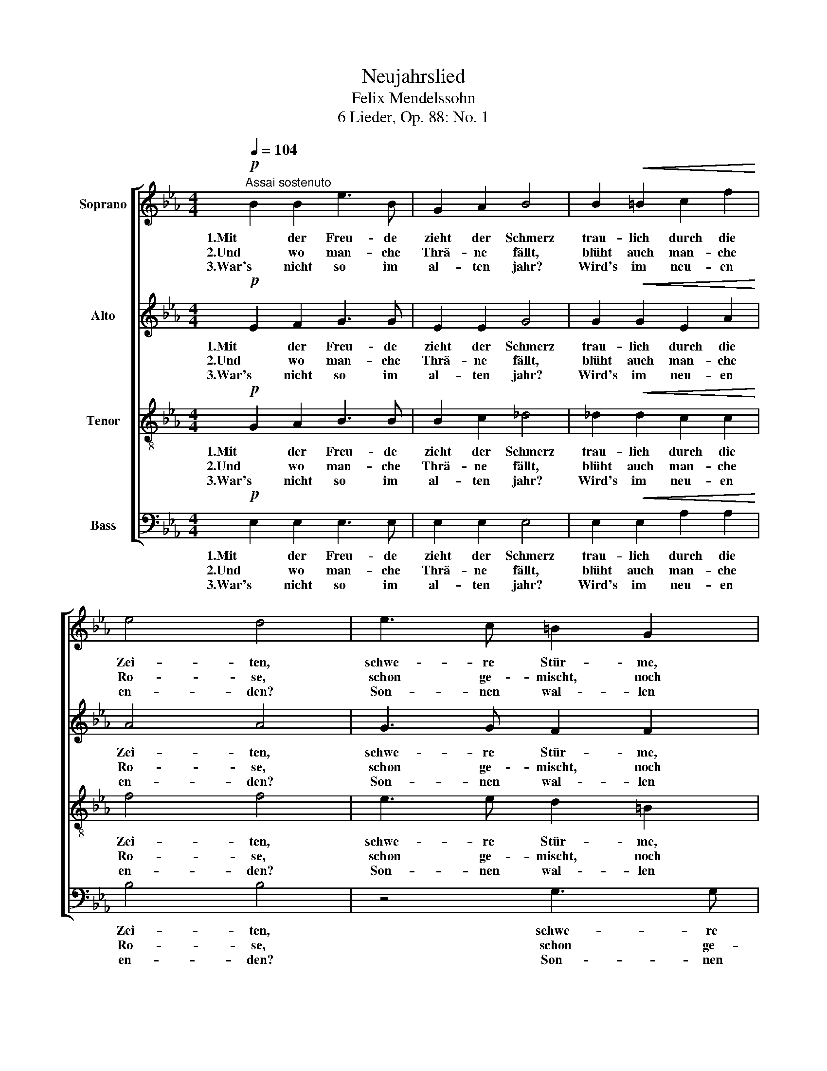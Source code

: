 X:1
T:Neujahrslied
T:Felix Mendelssohn
T:6 Lieder, Op. 88: No. 1
%%score [ 1 2 3 4 ]
L:1/8
Q:1/4=104
M:4/4
K:Eb
V:1 treble nm="Soprano"
V:2 treble nm="Alto"
V:3 treble-8 nm="Tenor"
V:4 bass nm="Bass"
V:1
!p!"^Assai sostenuto" B2 B2 e3 B | G2 A2 B4 | B2!<(! =B2 c2 f2!<)! | e4 d4 | e3 c =B2 G2 | %5
w: 1.Mit der Freu- de|zieht der Schmerz|trau- lich durch die|Zei- ten,|schwe- re Stür- me,|
w: 2.Und wo man- che|Thrä- ne fällt,|blüht auch man- che|Ro- se,|schon ge- mischt, noch|
w: 3.War's nicht so im|al- ten jahr?|Wird's im neu- en|en- den?|Son- nen wal- len|
 e3 c c2 =B2 |!p! c3 A G2 C2 | c3 A A2 G2 |"^cresc." F2 G2 A2 =A2 | (B3 c) B4 | %10
w: mil- de We- ste,|ban- ge Sor- gen,|fro- he Fe- ste|wan- deln sich zur|Sei- * ten,|
w: eh' wir's bit- ten,|ist für Thro- nen|und für Hüt- ten|Schmerz und Lust im|Loo- * se,|
w: auf und nie- der,|Wol- ken geh'n und|kom- men wie- der,|und kein Wunsch wird's|wen- * den,|
"^dim." =B2 c2 d2 e2 |!p! (E4 G3 F) | E6 z2 :|!pp! E2 E2 E3 E | E2 E2 E4 |!<(! F6 F2!<)! | %16
w: wan- deln sich zur|Sei- * *|ten.|4.Ge- be denn, der|ü- ber uns|wägt mit|
w: Schmerz und Lust im|Loo- * *|se.||||
w: und kein Wunsch wird's|wen- * *|den.||||
!>(! F2 F2 F4-!>)! |!p! F2 F2 G2 G2 | G3 G c2 c2 | c2 =B2 c2 c2 |!f! c3 c f2 f2 | f4!>(! =e4!>)! | %22
w: rech- ter Wa-|* ge, je- dem|Sinn für sei- ne|Freu- den, je- dem|Muth für sei- ne|Lei- den,|
w: ||||||
w: ||||||
!p! F2 G2 A2 =A2 | (B3 c) B4 | =B2 c2 d2 e2 |!pp! (E4 G3 F) | E6 !fermata!z2 |] %27
w: in die neu- en|Ta- * ge,|in die neu- en|Ta- * *|ge.|
w: |||||
w: |||||
V:2
!p! E2 F2 G3 G | E2 E2 G4 | G2!<(! G2 E2 A2!<)! | A4 A4 | G3 G F2 F2 | E2 G2 F2 F2 | %6
w: 1.Mit der Freu- de|zieht der Schmerz|trau- lich durch die|Zei- ten,|schwe- re Stür- me,|mil- de We- ste,|
w: 2.Und wo man- che|Thrä- ne fällt,|blüht auch man- che|Ro- se,|schon ge- mischt, noch|eh' wir's bit- ten,|
w: 3.War's nicht so im|al- ten jahr?|Wird's im neu- en|en- den?|Son- nen wal- len|auf und nie- der,|
!p! =E3 F E2 C2 | =E3 F F2 E2 |"^cresc." F2 =E2 F2 F2 | _A4 G4 |"^dim." F2 F2 ^F2 F2 |!p! (G4 D4) | %12
w: ban- ge Sor- gen,|fro- he Fe- ste|wan- deln sich zur|Sei- ten,|wan- deln sich zur|Sei- *|
w: ist für Thro- nen|und für Hüt- ten|Schmerz und Lust im|Loo- se,|Schmerz und Lust im|Loo- *|
w: Wol- ken geh'n und|kom- men wie- der,|und kein Wunsch wird's|wen- den,|und kein Wunsch wird's|wen- *|
 E6 z2 :|!pp! _D2 D2 C3 C | _D2 B,2 E4 |!<(! E6 E2!<)! |!>(! E2 E2 (E4!>)! |!p! D2) D2 F2 F2 | %18
w: ten.|4.Ge- be denn, der|ü- ber uns|wägt mit|rech- ter Wa-|* ge, je- dem|
w: se.||||||
w: den.||||||
 E3 E G2 G2 | G2 G2 G2 _B2 |!f! A3 A F2 A2 | A4!>(! G4!>)! |!p! F2 =E2 F2 F2 | _A4 G4 | %24
w: Sinn für sei- ne|Freu- den, je- dem|Muth für sei- ne|Lei- den,|in die neu- en|Ta- ge,|
w: ||||||
w: ||||||
 F2 F2 ^F2 F2 |!pp! (G4 D4) | E6 !fermata!z2 |] %27
w: in die neu- en|Ta- *|ge.|
w: |||
w: |||
V:3
!p! G2 A2 B3 B | B2 c2 _d4 | _d2!<(! d2 c2 c2!<)! | f4 f4 | e3 e d2 =B2 | c2 e2 d2 d2 | %6
w: 1.Mit der Freu- de|zieht der Schmerz|trau- lich durch die|Zei- ten,|schwe- re Stür- me,|mil- de We- ste,|
w: 2.Und wo man- che|Thrä- ne fällt,|blüht auch man- che|Ro- se,|schon ge- mischt, noch|eh' wir's bit- ten,|
w: 3.War's nicht so im|al- ten jahr?|Wird's im neu- en|en- den?|Son- nen wal- len|auf und nie- der,|
!p! c3 c c2 c2 | G3 c c2 c2 |"^cresc." c2 B2 A2 c2 | f4 (g2 e2) |"^dim." e2 e2 d2 c2 | %11
w: ban- ge Sor- gen,|fro- he Fe- ste|wan- deln sich zur|Sei- ten, _|wan- deln sich zur|
w: ist für Thro- nen|und für Hüt- ten|Schmerz und Lust im|Loo- se, _|Schmerz und Lust im|
w: Wol- ken geh'n und|kom- men wie- der,|und kein Wunsch wird's|wen- den, _|und kein Wunsch wird's|
!p! (B4- B3 A) | G6 z2 :|!pp! B2 B2 A3 A | A2 G2 A4 |!<(! =A6 B2!<)! |!>(! c2 c2 B4-!>)! | %17
w: Sei- * *|ten.|4.Ge- be denn, der|ü- ber uns|wägt mit|rech- ter Wa-|
w: Loo- * *|se.|||||
w: wen- * *|den.|||||
!p! B2 B2 =B2 B2 | c3 c c2 e2 | e2 d2 c2 c2 |!f! c3 c =B2 B2 | =B4!>(! c4!>)! |!p! c2 _B2 A2 c2 | %23
w: * ge, je- dem|Sinn für sei- ne|Freu- den, je- dem|Muth für sei- ne|Lei- den,|in die neu- en|
w: ||||||
w: ||||||
 f4 (g2 e2) | e2 e2 d2 c2 |!pp! (B4- B3 A) | G6 !fermata!z2 |] %27
w: Ta- ge, _|in die neu- en|Ta- * *|ge.|
w: ||||
w: ||||
V:4
!p! E,2 E,2 E,3 E, | E,2 E,2 E,4 | E,2!<(! E,2 A,2 A,2!<)! | B,4 B,4 | z4 G,3 G, | G,4 G,4 | %6
w: 1.Mit der Freu- de|zieht der Schmerz|trau- lich durch die|Zei- ten,|schwe- re|Stür- me,|
w: 2.Und wo man- che|Thrä- ne fällt,|blüht auch man- che|Ro- se,|schon ge-|mischt, noch|
w: 3.War's nicht so im|al- ten jahr?|Wird's im neu- en|en- den?|Son- nen|wal- len|
!p! z4 C,3 C, | C,2 C,2 C2 B,2 |"^cresc." A,2 G,2 F,2 E,2 | D,4 E,4 |"^dim." A,,2 A,,2 =A,,2 A,,2 | %11
w: mil- de|We- ste, ban- ge|Sor- gen, fro- he|Fe- ste|wan- deln sich zur|
w: eh' wir's|bit- ten, ist für|Thro- nen und für|Hüt- ten|Schmerz und Lust im|
w: auf und|nie- der, Wol- ken|geh'n und kom- men|wie- der,|und kein Wunsch wird's|
!p! B,,8 | E,6 z2 :|!pp! G,,2 G,,2 A,,3 A,, | B,,2 _D,2 C,4 |!<(! _C,6 B,,2!<)! | %16
w: Sei-|ten.|4.Ge- be denn, der|ü- ber uns|wägt mit|
w: Loo-|se.||||
w: wen-|den.||||
!>(! =A,,2 A,,2 B,,4-!>)! |!p! B,,2 _A,,2 G,,2 G,,2 | C,3 C, E,2 C,2 | G,2 F,2 =E,2 E,2 | %20
w: rech- ter Wa-|* ge, je- dem|Sinn für sei- ne|Freu- den, je- dem|
w: ||||
w: ||||
!f! F,3 F, A,2 F,2 | C,4!>(! (C2 B,2)!>)! |!p! A,2 G,2 F,2 E,2 | D,4 E,4 | A,,2 A,,2 =A,,2 A,,2 | %25
w: Muth für sei- ne|Lei- den, _|in die neu- en|Ta- ge,|in die neu- en|
w: |||||
w: |||||
!pp! B,,8 | [E,,E,]6 !fermata!z2 |] %27
w: Ta-|ge.|
w: ||
w: ||

